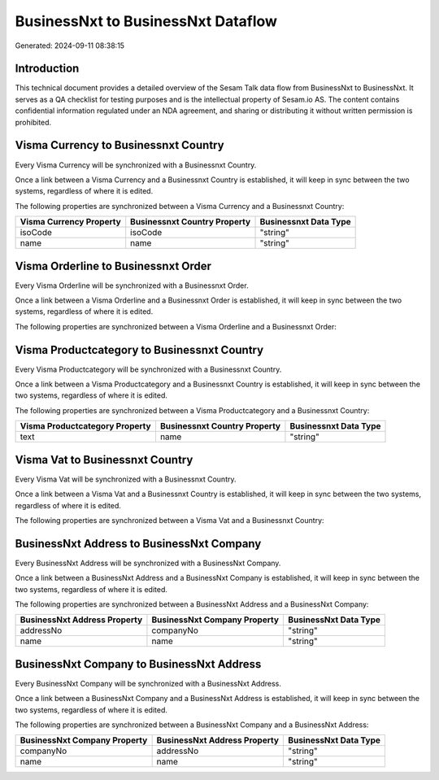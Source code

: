 ===================================
BusinessNxt to BusinessNxt Dataflow
===================================

Generated: 2024-09-11 08:38:15

Introduction
------------

This technical document provides a detailed overview of the Sesam Talk data flow from BusinessNxt to BusinessNxt. It serves as a QA checklist for testing purposes and is the intellectual property of Sesam.io AS. The content contains confidential information regulated under an NDA agreement, and sharing or distributing it without written permission is prohibited.

Visma Currency to Businessnxt Country
-------------------------------------
Every Visma Currency will be synchronized with a Businessnxt Country.

Once a link between a Visma Currency and a Businessnxt Country is established, it will keep in sync between the two systems, regardless of where it is edited.

The following properties are synchronized between a Visma Currency and a Businessnxt Country:

.. list-table::
   :header-rows: 1

   * - Visma Currency Property
     - Businessnxt Country Property
     - Businessnxt Data Type
   * - isoCode
     - isoCode
     - "string"
   * - name
     - name
     - "string"


Visma Orderline to Businessnxt Order
------------------------------------
Every Visma Orderline will be synchronized with a Businessnxt Order.

Once a link between a Visma Orderline and a Businessnxt Order is established, it will keep in sync between the two systems, regardless of where it is edited.

The following properties are synchronized between a Visma Orderline and a Businessnxt Order:

.. list-table::
   :header-rows: 1

   * - Visma Orderline Property
     - Businessnxt Order Property
     - Businessnxt Data Type


Visma Productcategory to Businessnxt Country
--------------------------------------------
Every Visma Productcategory will be synchronized with a Businessnxt Country.

Once a link between a Visma Productcategory and a Businessnxt Country is established, it will keep in sync between the two systems, regardless of where it is edited.

The following properties are synchronized between a Visma Productcategory and a Businessnxt Country:

.. list-table::
   :header-rows: 1

   * - Visma Productcategory Property
     - Businessnxt Country Property
     - Businessnxt Data Type
   * - text
     - name
     - "string"


Visma Vat to Businessnxt Country
--------------------------------
Every Visma Vat will be synchronized with a Businessnxt Country.

Once a link between a Visma Vat and a Businessnxt Country is established, it will keep in sync between the two systems, regardless of where it is edited.

The following properties are synchronized between a Visma Vat and a Businessnxt Country:

.. list-table::
   :header-rows: 1

   * - Visma Vat Property
     - Businessnxt Country Property
     - Businessnxt Data Type


BusinessNxt Address to BusinessNxt Company
------------------------------------------
Every BusinessNxt Address will be synchronized with a BusinessNxt Company.

Once a link between a BusinessNxt Address and a BusinessNxt Company is established, it will keep in sync between the two systems, regardless of where it is edited.

The following properties are synchronized between a BusinessNxt Address and a BusinessNxt Company:

.. list-table::
   :header-rows: 1

   * - BusinessNxt Address Property
     - BusinessNxt Company Property
     - BusinessNxt Data Type
   * - addressNo
     - companyNo
     - "string"
   * - name
     - name
     - "string"


BusinessNxt Company to BusinessNxt Address
------------------------------------------
Every BusinessNxt Company will be synchronized with a BusinessNxt Address.

Once a link between a BusinessNxt Company and a BusinessNxt Address is established, it will keep in sync between the two systems, regardless of where it is edited.

The following properties are synchronized between a BusinessNxt Company and a BusinessNxt Address:

.. list-table::
   :header-rows: 1

   * - BusinessNxt Company Property
     - BusinessNxt Address Property
     - BusinessNxt Data Type
   * - companyNo
     - addressNo
     - "string"
   * - name
     - name
     - "string"

